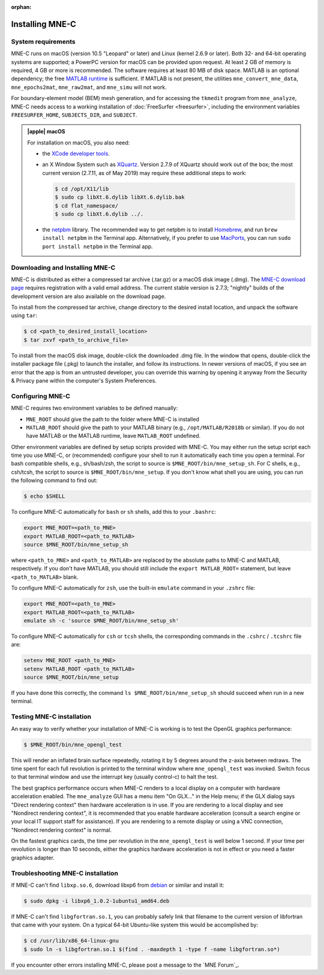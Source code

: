 :orphan:

.. _install_mne_c:

Installing MNE-C
================

System requirements
^^^^^^^^^^^^^^^^^^^

MNE-C runs on macOS (version 10.5 "Leopard" or later) and Linux (kernel 2.6.9
or later). Both 32- and 64-bit operating systems are supported; a PowerPC
version for macOS can be provided upon request. At least 2 GB of memory is
required, 4 GB or more is recommended. The software requires at least 80 MB of
disk space. MATLAB is an optional dependency; the free `MATLAB runtime`_ is
sufficient. If MATLAB is not present, the utilities ``mne_convert_mne_data``,
``mne_epochs2mat``, ``mne_raw2mat``, and ``mne_simu`` will not work.

For boundary-element model (BEM) mesh generation, and for accessing the ``tkmedit``
program from ``mne_analyze``, MNE-C needs access to a
working installation of :doc:`FreeSurfer <freesurfer>`, including the
environment variables ``FREESURFER_HOME``, ``SUBJECTS_DIR``, and ``SUBJECT``.

.. admonition:: |apple| macOS
  :class: note

  For installation on macOS, you also need:

  - the `XCode developer tools`_.
  - an X Window System such as XQuartz_. Version 2.7.9 of XQuartz should work
    out of the box; the most current version (2.7.11, as of May 2019) may
    require these additional steps to work:

    .. code-block:: console

        $ cd /opt/X11/lib
        $ sudo cp libXt.6.dylib libXt.6.dylib.bak
        $ cd flat_namespace/
        $ sudo cp libXt.6.dylib ../.

  - the netpbm_ library. The recommended way to get netpbm is to install
    Homebrew_, and run ``brew install netpbm`` in the Terminal app.
    Alternatively, if you prefer to use MacPorts_, you can run
    ``sudo port install netpbm`` in the Terminal app.


Downloading and Installing MNE-C
^^^^^^^^^^^^^^^^^^^^^^^^^^^^^^^^

MNE-C is distributed as either a compressed tar archive (.tar.gz) or a macOS
disk image (.dmg). The `MNE-C download page`_ requires registration with a
valid email address.  The current stable version is 2.7.3; "nightly" builds of
the development version are also available on the download page.

To install from the compressed tar archive, change directory to the desired
install location, and unpack the software using ``tar``:

.. code-block:: console

    $ cd <path_to_desired_install_location>
    $ tar zxvf <path_to_archive_file>

To install from the macOS disk image, double-click the downloaded .dmg file. In
the window that opens, double-click the installer package file (.pkg) to launch
the installer, and follow its instructions. In newer versions of macOS, if you
see an error that the app is from an untrusted developer, you can override this
warning by opening it anyway from the Security & Privacy pane within the
computer's System Preferences.

.. _user_environment:

Configuring MNE-C
^^^^^^^^^^^^^^^^^

MNE-C requires two environment variables to be defined manually:

- ``MNE_ROOT`` should give the path to the folder where MNE-C is installed
- ``MATLAB_ROOT`` should give the path to your MATLAB binary (e.g.,
  ``/opt/MATLAB/R2018b`` or similar).  If you do not have MATLAB or the MATLAB
  runtime, leave ``MATLAB_ROOT`` undefined.

Other environment variables are defined by setup scripts provided with MNE-C.
You may either run the setup script each time you use MNE-C, or (recommended)
configure your shell to run it automatically each time you open a terminal. For
bash compatible shells, e.g., sh/bash/zsh, the script to source is
``$MNE_ROOT/bin/mne_setup_sh``.  For C shells, e.g., csh/tcsh, the script to
source is ``$MNE_ROOT/bin/mne_setup``.  If you don't know what shell you are
using, you can run the following command to find out:

.. code-block:: console

    $ echo $SHELL

To configure MNE-C automatically for ``bash`` or ``sh`` shells, add this to
your ``.bashrc``:

.. code-block:: sh

    export MNE_ROOT=<path_to_MNE>
    export MATLAB_ROOT=<path_to_MATLAB>
    source $MNE_ROOT/bin/mne_setup_sh

where ``<path_to_MNE>`` and ``<path_to_MATLAB>`` are replaced by the absolute
paths to MNE-C and MATLAB, respectively. If you don't have MATLAB, you should
still include the ``export MATLAB_ROOT=`` statement, but leave
``<path_to_MATLAB>`` blank.

To configure MNE-C automatically for ``zsh``, use the built-in ``emulate``
command in your ``.zshrc`` file:

.. code-block:: sh

    export MNE_ROOT=<path_to_MNE>
    export MATLAB_ROOT=<path_to_MATLAB>
    emulate sh -c 'source $MNE_ROOT/bin/mne_setup_sh'

To configure MNE-C automatically for ``csh`` or ``tcsh`` shells, the
corresponding commands in the ``.cshrc`` / ``.tcshrc`` file are:

.. code-block:: tcsh

    setenv MNE_ROOT <path_to_MNE>
    setenv MATLAB_ROOT <path_to_MATLAB>
    source $MNE_ROOT/bin/mne_setup

If you have done this correctly, the command ``ls $MNE_ROOT/bin/mne_setup_sh``
should succeed when run in a new terminal.

Testing MNE-C installation
^^^^^^^^^^^^^^^^^^^^^^^^^^

An easy way to verify whether your installation of MNE-C is working is to test
the OpenGL graphics performance:

.. code-block:: console

    $ $MNE_ROOT/bin/mne_opengl_test

This will render an inflated brain surface repeatedly, rotating it by 5 degrees
around the z-axis between redraws. The time spent for each full revolution is
printed to the terminal window where ``mne_opengl_test`` was invoked.  Switch
focus to that terminal window and use the interrupt key (usually control-c) to
halt the test.

The best graphics performance occurs when MNE-C renders to a local display on a
computer with hardware acceleration enabled. The ``mne_analyze`` GUI has a menu
item "On GLX..." in the Help menu; if the GLX dialog says "Direct rendering
context" then hardware acceleration is in use. If you are rendering to a local
display and see "Nondirect rendering context", it is recommended that you
enable hardware acceleration (consult a search engine or your local IT support
staff for assistance). If you are rendering to a remote display or using a VNC
connection, "Nondirect rendering context" is normal.

On the fastest graphics cards, the time per revolution in the
``mne_opengl_test`` is well below 1 second. If your time per revolution is
longer than 10 seconds, either the graphics hardware acceleration is not in
effect or you need a faster graphics adapter.

Troubleshooting MNE-C installation
^^^^^^^^^^^^^^^^^^^^^^^^^^^^^^^^^^

If MNE-C can't find ``libxp.so.6``, download libxp6 from debian_ or similar and
install it:

.. code-block:: console

    $ sudo dpkg -i libxp6_1.0.2-1ubuntu1_amd64.deb

If MNE-C can't find ``libgfortran.so.1``, you can probably safely link that
filename to the current version of libfortran that came with your system. On
a typical 64-bit Ubuntu-like system this would be accomplished by:

.. code-block:: console

    $ cd /usr/lib/x86_64-linux-gnu
    $ sudo ln -s libgfortran.so.1 $(find . -maxdepth 1 -type f -name libgfortran.so*)

If you encounter other errors installing MNE-C, please post a message to the
`MNE Forum`_.

.. links

.. _MNE-C download page: http://www.nmr.mgh.harvard.edu/martinos/userInfo/data/MNE_register/index.php
.. _MATLAB runtime: https://www.mathworks.com/products/compiler/matlab-runtime.html
.. _netpbm: http://netpbm.sourceforge.net/
.. _MacPorts: https://www.macports.org/
.. _Homebrew: https://brew.sh/
.. _XCode developer tools: https://developer.apple.com/xcode/
.. _xquartz: https://www.xquartz.org/
.. _debian: https://packages.debian.org/jessie/amd64/libxp6/download
